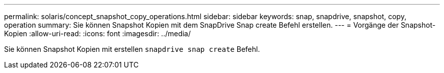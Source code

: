 ---
permalink: solaris/concept_snapshot_copy_operations.html 
sidebar: sidebar 
keywords: snap, snapdrive, snapshot, copy, operation 
summary: Sie können Snapshot Kopien mit dem SnapDrive Snap create Befehl erstellen. 
---
= Vorgänge der Snapshot-Kopien
:allow-uri-read: 
:icons: font
:imagesdir: ../media/


[role="lead"]
Sie können Snapshot Kopien mit erstellen `snapdrive snap create` Befehl.
